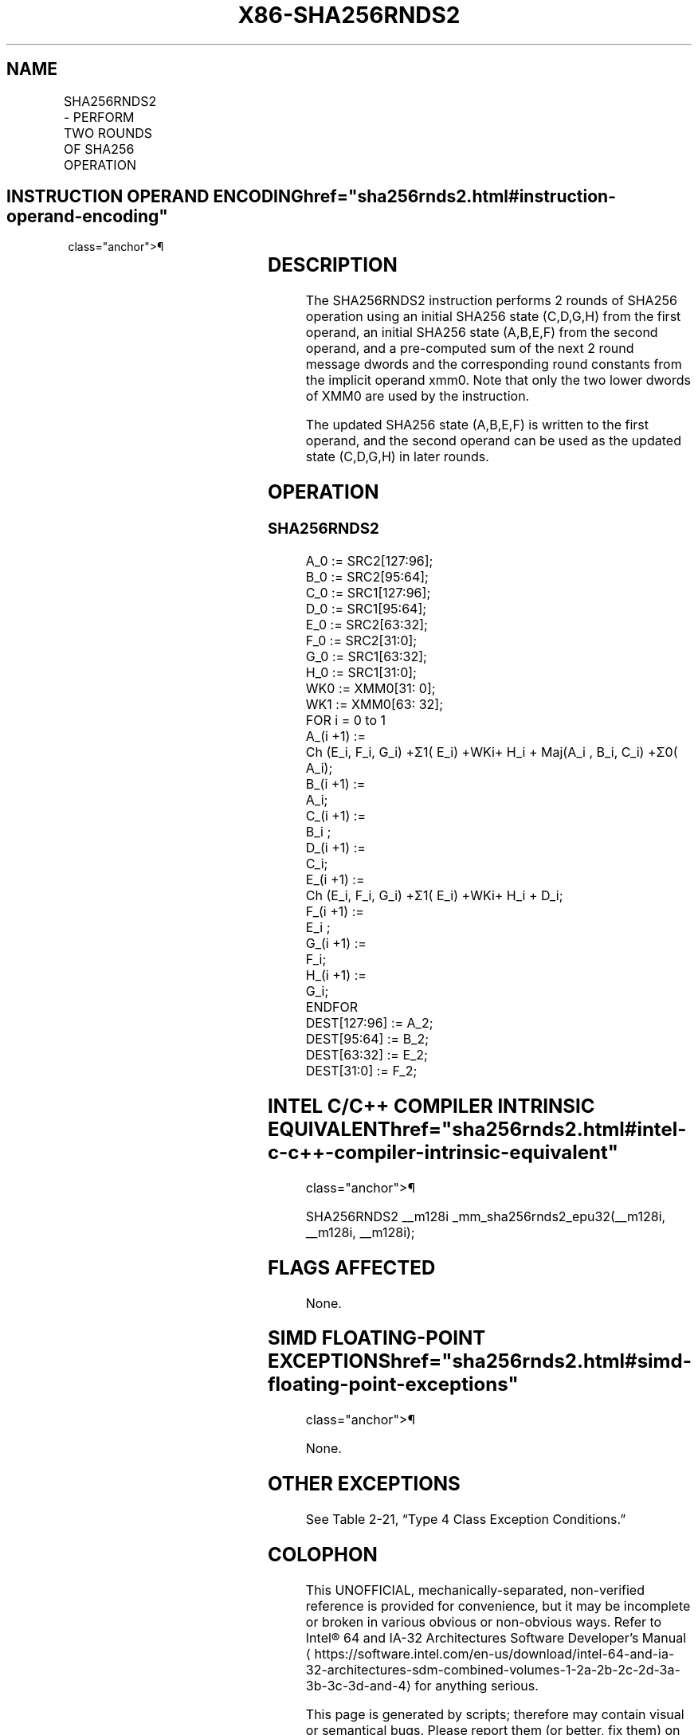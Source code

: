 '\" t
.nh
.TH "X86-SHA256RNDS2" "7" "December 2023" "Intel" "Intel x86-64 ISA Manual"
.SH NAME
SHA256RNDS2 - PERFORM TWO ROUNDS OF SHA256 OPERATION
.TS
allbox;
l l l l l 
l l l l l .
\fBOpcode/Instruction\fP	\fBOp/En\fP	\fB64/32 bit Mode Support\fP	\fBCPUID Feature Flag\fP	\fBDescription\fP
T{
NP 0F 38 CB /r SHA256RNDS2 xmm1, xmm2/m128, &lt;XMM0&gt;
T}	RMI	V/V	SHA	T{
Perform 2 rounds of SHA256 operation using an initial SHA256 state (C,D,G,H) from xmm1, an initial SHA256 state (A,B,E,F) from xmm2/m128, and a pre-computed sum of the next 2 round message dwords and the corresponding round constants from the implicit operand XMM0, storing the updated SHA256 state (A,B,E,F) result in xmm1.
T}
.TE

.SH INSTRUCTION OPERAND ENCODING  href="sha256rnds2.html#instruction-operand-encoding"
class="anchor">¶

.TS
allbox;
l l l l 
l l l l .
\fBOp/En\fP	\fBOperand 1\fP	\fBOperand 2\fP	\fBOperand 3\fP
RMI	ModRM:reg (r, w)	ModRM:r/m (r)	Implicit XMM0 (r)
.TE

.SH DESCRIPTION
The SHA256RNDS2 instruction performs 2 rounds of SHA256 operation using
an initial SHA256 state (C,D,G,H) from the first operand, an initial
SHA256 state (A,B,E,F) from the second operand, and a pre-computed sum
of the next 2 round message dwords and the corresponding round constants
from the implicit operand xmm0. Note that only the two lower dwords of
XMM0 are used by the instruction.

.PP
The updated SHA256 state (A,B,E,F) is written to the first operand, and
the second operand can be used as the updated state (C,D,G,H) in later
rounds.

.SH OPERATION
.SS SHA256RNDS2
.EX
A_0 := SRC2[127:96];
B_0 := SRC2[95:64];
C_0 := SRC1[127:96];
D_0 := SRC1[95:64];
E_0 := SRC2[63:32];
F_0 := SRC2[31:0];
G_0 := SRC1[63:32];
H_0 := SRC1[31:0];
WK0 := XMM0[31: 0];
WK1 := XMM0[63: 32];
FOR i = 0 to 1
    A_(i +1) :=
        Ch (E_i, F_i, G_i) +Σ1( E_i) +WKi+ H_i + Maj(A_i , B_i, C_i) +Σ0( A_i);
    B_(i +1) :=
        A_i;
    C_(i +1) :=
        B_i ;
    D_(i +1) :=
        C_i;
    E_(i +1) :=
        Ch (E_i, F_i, G_i) +Σ1( E_i) +WKi+ H_i + D_i;
    F_(i +1) :=
        E_i ;
    G_(i +1) :=
        F_i;
    H_(i +1) :=
        G_i;
ENDFOR
DEST[127:96] := A_2;
DEST[95:64] := B_2;
DEST[63:32] := E_2;
DEST[31:0] := F_2;
.EE

.SH INTEL C/C++ COMPILER INTRINSIC EQUIVALENT  href="sha256rnds2.html#intel-c-c++-compiler-intrinsic-equivalent"
class="anchor">¶

.EX
SHA256RNDS2 __m128i _mm_sha256rnds2_epu32(__m128i, __m128i, __m128i);
.EE

.SH FLAGS AFFECTED
None.

.SH SIMD FLOATING-POINT EXCEPTIONS  href="sha256rnds2.html#simd-floating-point-exceptions"
class="anchor">¶

.PP
None.

.SH OTHER EXCEPTIONS
See Table 2-21, “Type 4 Class
Exception Conditions.”

.SH COLOPHON
This UNOFFICIAL, mechanically-separated, non-verified reference is
provided for convenience, but it may be
incomplete or
broken in various obvious or non-obvious ways.
Refer to Intel® 64 and IA-32 Architectures Software Developer’s
Manual
\[la]https://software.intel.com/en\-us/download/intel\-64\-and\-ia\-32\-architectures\-sdm\-combined\-volumes\-1\-2a\-2b\-2c\-2d\-3a\-3b\-3c\-3d\-and\-4\[ra]
for anything serious.

.br
This page is generated by scripts; therefore may contain visual or semantical bugs. Please report them (or better, fix them) on https://github.com/MrQubo/x86-manpages.

